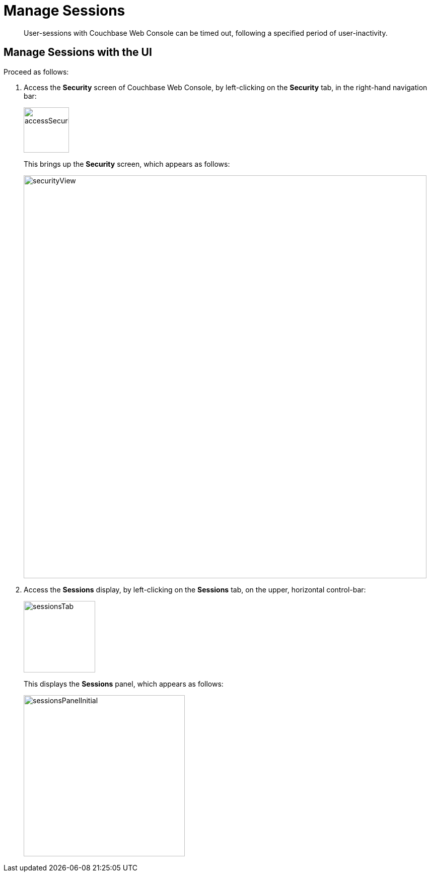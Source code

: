 = Manage Sessions

[abstract]
User-sessions with Couchbase Web Console can be timed out, following
a specified period of user-inactivity.

[#access-security-screen]
== Manage Sessions with the UI

Proceed as follows:

. Access the *Security* screen of Couchbase Web Console, by left-clicking
on the *Security* tab, in the right-hand navigation bar:
+
[#access-security-screen]
image::managing-security/accessSecurityScreen.png[,90,align=left]
+
This brings up the *Security* screen, which appears as follows:
+
[#couchbase-security-screen]
image::managing-security/securityView.png[,800,align=left]

. Access the *Sessions* display, by left-clicking on the *Sessions* tab, on
the upper, horizontal control-bar:
+
[#access-sessions-panel]
image::managing-security/sessionsTab.png[,142,align=left]
+
This displays the *Sessions* panel, which appears as follows:
+
[#access-sessions-panel]
image::managing-security/sessionsPanelInitial.png[,320,align=left]
